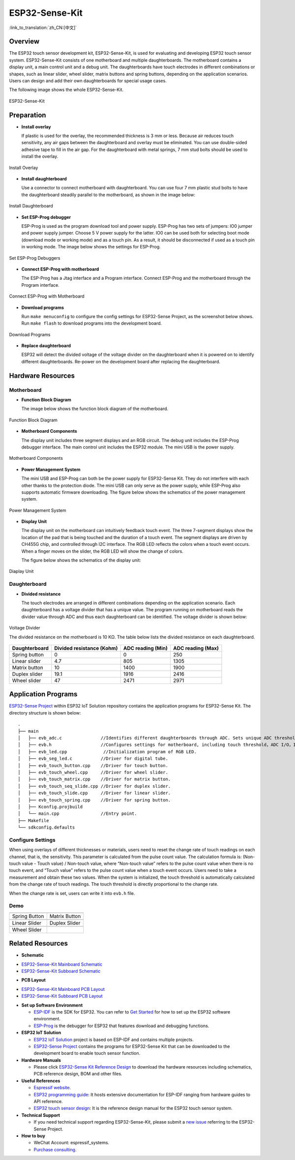 ESP32-Sense-Kit
=====================================

:link_to_translation:`zh_CN:[中文]`


Overview
-----------

The ESP32 touch sensor development kit, ESP32-Sense-Kit, is used for evaluating and developing ESP32 touch sensor system. ESP32-Sense-Kit consists of one motherboard and multiple daughterboards. The motherboard contains a display unit, a main control unit and a debug unit. The daughterboards have touch electrodes in different combinations or shapes, such as linear slider, wheel slider, matrix buttons and spring buttons, depending on the application scenarios. Users can design and add their own daughterboards for special usage cases.

The following image shows the whole ESP32-Sense-Kit.

.. figure:: ../../_static/esp32-sense-kit/touch_eb_overview.jpg
   :align: center
   :alt: ESP32-Sense
   :figclass: align-center

   ESP32-Sense-Kit

Preparation
--------------

-  **Install overlay**

   If plastic is used for the overlay, the recommended thickness is 3 mm or less. Because air reduces touch sensitivity, any air gaps between the daughterboard and overlay must be eliminated. You can use double-sided adhesive tape to fill in the air gap. For the daughterboard with metal springs, 7 mm stud bolts should be used to install the overlay.

.. figure:: ../../_static/esp32-sense-kit/overlay_mount.jpg
   :align: center
   :alt: ESP32-Sense
   :figclass: align-center

   Install Overlay

-  **Install daughterboard**

   Use a connector to connect motherboard with daughterboard. You can use four 7 mm plastic stud bolts to have the daughterboard steadily parallel to the motherboard, as shown in the image below:

.. figure:: ../../_static/esp32-sense-kit/board_setup.png
   :align: center
   :alt: ESP32-Sense
   :figclass: align-center

   Install Daughterboard

-  **Set ESP-Prog debugger**

   ESP-Prog is used as the program download tool and power supply. ESP-Prog has two sets of jumpers: IO0 jumper and power supply jumper. Choose 5 V power supply for the latter. IO0 can be used both for selecting boot mode (download mode or working mode) and as a touch pin. As a result, it should be disconnected if used as a touch pin in working mode. The image below shows the settings for ESP-Prog.

.. figure:: ../../_static/esp32-sense-kit/board_pwr_sel.jpg
   :align: center
   :alt: ESP32-Sense
   :figclass: align-center

   Set ESP-Prog Debuggers

-  **Connect ESP-Prog with motherboard**

   The ESP-Prog has a Jtag interface and a Program interface. Connect ESP-Prog and the motherboard through the Program interface.

.. figure:: ../../_static/esp32-sense-kit/board_pgm_connection.jpg
   :align: center
   :alt: ESP32-Sense
   :figclass: align-center

   Connect ESP-Prog with Motherboard

-  **Download programs**

   Run ``make menuconfig`` to configure the config settings for ESP32-Sense Project, as the screenshot below shows. Run ``make flash`` to download programs into the development board.

.. figure:: ../../_static/esp32-sense-kit/menuconfig-1.png
   :align: center
   :alt: ESP32-Sense
   :figclass: align-center

.. figure:: ../../_static/esp32-sense-kit/menuconfig-2.png
   :align: center
   :alt: ESP32-Sense
   :figclass: align-center

   Download Programs

-  **Replace daughterboard**

   ESP32 will detect the divided voltage of the voltage divider on the daughterboard when it is powered on to identify different daughterboards. Re-power on the development board after replacing the daughterboard.

Hardware Resources
---------------------

Motherboard
~~~~~~~~~~~~~~~

-  **Function Block Diagram**

   The image below shows the function block diagram of the motherboard.

.. figure:: ../../_static/esp32-sense-kit/touch_eb_block_diagram.png
   :align: center
   :alt: ESP32-Sense
   :figclass: align-center

   Function Block Diagram

-  **Motherboard Components**

   The display unit includes three segment displays and an RGB circuit. The debug unit includes the ESP-Prog debugger interface. The main control unit includes the ESP32 module. The mini USB is the power supply.

.. figure:: ../../_static/esp32-sense-kit/board_description.png
   :align: center
   :alt: ESP32-Sense
   :figclass: align-center

   Motherboard Components

-  **Power Management System**

   The mini USB and ESP-Prog can both be the power supply for ESP32-Sense Kit. They do not interfere with each other thanks to the protection diode. The mini USB can only serve as the power supply, while ESP-Prog also supports automatic firmware downloading. The figure below shows the schematics of the power management system.

.. figure:: ../../_static/esp32-sense-kit/board_pwr_supply.png
   :align: center
   :alt: ESP32-Sense
   :figclass: align-center

   Power Management System

-  **Display Unit**

   The display unit on the motherboard can intuitively feedback touch event. The three 7-segment displays show the location of the pad that is being touched and the duration of a touch event. The segment displays are driven by CH455G chip, and controlled through I2C interface. The RGB LED reflects the colors when a touch event occurs. When a finger moves on the slider, the RGB LED will show the change of colors.

   The figure below shows the schematics of the display unit:

.. figure:: ../../_static/esp32-sense-kit/board_7seg_display.png
   :align: center
   :alt: ESP32-Sense
   :figclass: align-center

.. figure:: ../../_static/esp32-sense-kit/board_rgb_module.png
   :align: center
   :alt: ESP32-Sense
   :figclass: align-center

   Diaplay Unit

Daughterboard
~~~~~~~~~~~~~~~~~

-  **Divided resistance**

   The touch electrodes are arranged in different combinations depending on the application scenario. Each daughterboard has a voltage divider that has a unique value. The program running on motherboard reads the divider value through ADC and thus each daughterboard can be identified. The voltage divider is shown below:

.. figure:: ../../_static/esp32-sense-kit/board_adc.png
   :align: center
   :alt: ESP32-Sense
   :figclass: align-center

   Voltage Divider

   The divided resistance on the motherboard is 10 KΩ. The table below lists the divided resistance on each daughterboard.

+---------------+---------------------------+-------------------+-------------------+
| Daughterboard | Divided resistance (Kohm) | ADC reading (Min) | ADC reading (Max) |
+===============+===========================+===================+===================+
| Spring button | 0                         | 0                 | 250               |
+---------------+---------------------------+-------------------+-------------------+
| Linear slider | 4.7                       | 805               | 1305              |
+---------------+---------------------------+-------------------+-------------------+
| Matrix button | 10                        | 1400              | 1900              |
+---------------+---------------------------+-------------------+-------------------+
| Duplex slider | 19.1                      | 1916              | 2416              |
+---------------+---------------------------+-------------------+-------------------+
| Wheel slider  | 47                        | 2471              | 2971              |
+---------------+---------------------------+-------------------+-------------------+

Application Programs
-----------------------

`ESP32-Sense Project <https://github.com/espressif/esp-iot-solution/tree/release/v1.1/examples/touch_pad_evb>`__ within ESP32 IoT Solution repository contains the application programs for ESP32-Sense Kit. The directory structure is shown below:

::

   .
   ├── main
   │   ├── evb_adc.c               //Identifies different daughterboards through ADC. Sets unique ADC threshold for each daughterboard.
   │   ├── evb.h                   //Configures settings for motherboard, including touch threshold，ADC I/O，IIC I/O, etc.
   │   ├── evb_led.cpp              //Initialization program of RGB LED.
   │   ├── evb_seg_led.c           //Driver for digital tube.
   │   ├── evb_touch_button.cpp    //Driver for touch button.
   │   ├── evb_touch_wheel.cpp     //Driver for wheel slider.
   │   ├── evb_touch_matrix.cpp    //Driver for matrix button.
   │   ├── evb_touch_seq_slide.cpp //Driver for duplex slider.
   │   ├── evb_touch_slide.cpp     //Driver for linear slider.
   │   ├── evb_touch_spring.cpp    //Driver for spring button.
   │   ├── Kconfig.projbuild
   │   └── main.cpp                //Entry point.
   ├── Makefile
   └── sdkconfig.defaults

Configure Settings
~~~~~~~~~~~~~~~~~~~~~~~

When using overlays of different thicknesses or materials, users need to reset the change rate of touch readings on each channel, that is, the sensitivity. This parameter is calculated from the pulse count value. The calculation formula is: (Non-touch value - Touch value) / Non-touch value, where “Non-touch value” refers to the pulse count value when there is no touch event, and “Touch value” refers to the pulse count value when a touch event occurs. Users need to take a measurement and obtain these two values. When the system is initialized, the touch threshold is automatically calculated from the change rate of touch readings. The touch threshold is directly proportional to the change rate.

When the change rate is set, users can write it into ``evb.h`` file.

Demo
~~~~~~~~~

============================   ===========================
 |Spring Button|                |Matrix Button|
----------------------------   ---------------------------
  Spring Button                  Matrix Button
----------------------------   ---------------------------
 |Linear Slider|                |Duplex Slider|
----------------------------   ---------------------------
  Linear Slider                  Duplex Slider
----------------------------   ---------------------------
 |Wheel Slider|
----------------------------   ---------------------------
  Wheel Slider
============================   ===========================

.. |Spring Button| image:: ../../_static/esp32-sense-kit/touch_spring.jpg
.. |Matrix Button| image:: ../../_static/esp32-sense-kit/touch_matrix.jpg
.. |Linear Slider| image:: ../../_static/esp32-sense-kit/touch_slide.jpg
.. |Duplex Slider| image:: ../../_static/esp32-sense-kit/touch_diplexed_slide.jpg
.. |Wheel Slider| image:: ../../_static/esp32-sense-kit/touch_wheel.jpg


Related Resources
--------------------

.. only:: latex

   Please download the following documents from `the HTML version of esp-dev-kits Documentation <https://docs.espressif.com/projects/esp-dev-kits/en/latest/{IDF_TARGET_PATH_NAME}/index.html>`_.

-  **Schematic**

* `ESP32-Sense-Kit Mainboard Schematic`_
* `ESP32-Sense-Kit Subboard Schematic`_

-  **PCB Layout**

* `ESP32-Sense-Kit Mainboard PCB Layout`_
* `ESP32-Sense-Kit Subboard PCB Layout`_

-  **Set up Software Environment**

   -  `ESP-IDF <https://github.com/espressif/esp-idf>`__ is the SDK for ESP32. You can refer to `Get Started <https://docs.espressif.com/projects/esp-idf/en/stable/get-started/index.html>`__ for how to set up the ESP32 software environment.
   -  `ESP-Prog <../esp-prog/index.html>`__ is the debugger for ESP32 that features download and debugging functions.

-  **ESP32 IoT Solution**

   -  `ESP32 IoT Solution <https://github.com/espressif/esp-iot-solution/tree/release/v1.1>`__ project is based on ESP-IDF and contains multiple projects.
   -  `ESP32-Sense Project <https://github.com/espressif/esp-iot-solution/tree/release/v1.1/examples/touch_pad_evb>`__ contains the programs for ESP32-Sense Kit that can be downloaded to the development board to enable touch sensor function.

-  **Hardware Manuals**

   -  Please click `ESP32-Sense Kit Reference Design <https://www.espressif.com/sites/default/files/documentation/ESP32-Sense-Kit_V3.2_reference_design_r1.0.zip>`__ to download the hardware resources including schematics, PCB reference design, BOM and other files.

-  **Useful References**

   -  `Espressif website <https://espressif.com>`__.
   -  `ESP32 programming guide <https://docs.espressif.com/projects/esp-idf/en/stable/index.html>`__: It hosts extensive documentation for ESP-IDF ranging from hardware guides to API reference.
   -  `ESP32 touch sensor design <https://github.com/espressif/esp-iot-solution/blob/release/v1.1/documents/touch_pad_solution/touch_sensor_design_en.md>`__: It is the reference design manual for the ESP32 touch sensor system.

-  **Technical Support**

   -  If you need technical support regarding ESP32-Sense-Kit, please submit a `new issue <https://github.com/espressif/esp-iot-solution/issues>`__ referring to the ESP32-Sense Project.

-  **How to buy**

   -  WeChat Account: espressif_systems.
   -  `Purchase consulting <http://www.espressif.com/en/company/contact/pre-sale-questions-crm>`__.

.. _ESP32-Sense-Kit Mainboard Schematic: ../../_static/esp32-sense-kit/schematics/SCH_ESP32-Sense-Series-MainBoard.pdf
.. _ESP32-Sense-Kit Subboard Schematic: ../../_static/esp32-sense-kit/schematics/SCH_ESP32-SENSE-SERIES-SUBBOARD_0326.pdf
.. _ESP32-Sense-Kit Mainboard PCB Layout: ../../_static/esp32-sense-kit/schematics/PCB_ESP32-Sense-Series-MainBoard_0327.pdf
.. _ESP32-Sense-Kit Subboard PCB Layout: ../../_static/esp32-sense-kit/schematics/PCB_ESP32-Sense-Series-SubBoard_0326.pdf